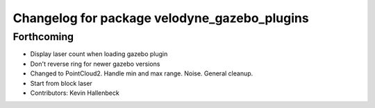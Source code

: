 ^^^^^^^^^^^^^^^^^^^^^^^^^^^^^^^^^^^^^^^^^^^^^
Changelog for package velodyne_gazebo_plugins
^^^^^^^^^^^^^^^^^^^^^^^^^^^^^^^^^^^^^^^^^^^^^

Forthcoming
-----------
* Display laser count when loading gazebo plugin
* Don't reverse ring for newer gazebo versions
* Changed to PointCloud2. Handle min and max range. Noise. General cleanup.
* Start from block laser
* Contributors: Kevin Hallenbeck
